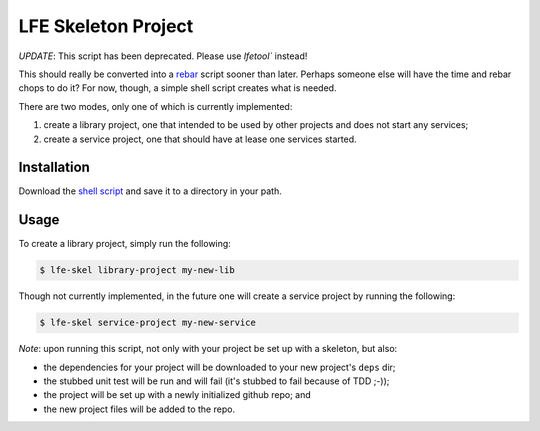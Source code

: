 ####################
LFE Skeleton Project
####################

*UPDATE*: This script has been deprecated. Please use `lfetool`` instead!

This should really be converted into a `rebar`_ script sooner than later.
Perhaps someone else will have the time and rebar chops to do it? For now,
though, a simple shell script creates what is needed.

There are two modes, only one of which is currently implemented:

#. create a library project, one that intended to be used by other projects
   and does not start any services;

#. create a service project, one that should have at lease one services
   started.


Installation
============

Download the `shell script`_ and save it to a directory in your path.


Usage
=====

To create a library project, simply run the following:

.. code:: shell

    $ lfe-skel library-project my-new-lib

Though not currently implemented, in the future one will create a service
project by running the following:

.. code:: shell

    $ lfe-skel service-project my-new-service

*Note*: upon running this script, not only with your project be set up with a
skeleton, but also:

* the dependencies for your project will be downloaded to your new project's
  ``deps`` dir;

* the stubbed unit test will be run and will fail (it's stubbed to fail because
  of TDD ;-));
  
* the project will be set up with a newly initialized github repo; and

* the new project files will be added to the repo.


.. Links
.. -----
.. _lfetool:https://github.com/lfe/lfetool
.. _rebar: https://github.com/rebar/rebar
.. _shell script: https://raw.github.com/lfe/skeleton-project/master/lfe-skel

